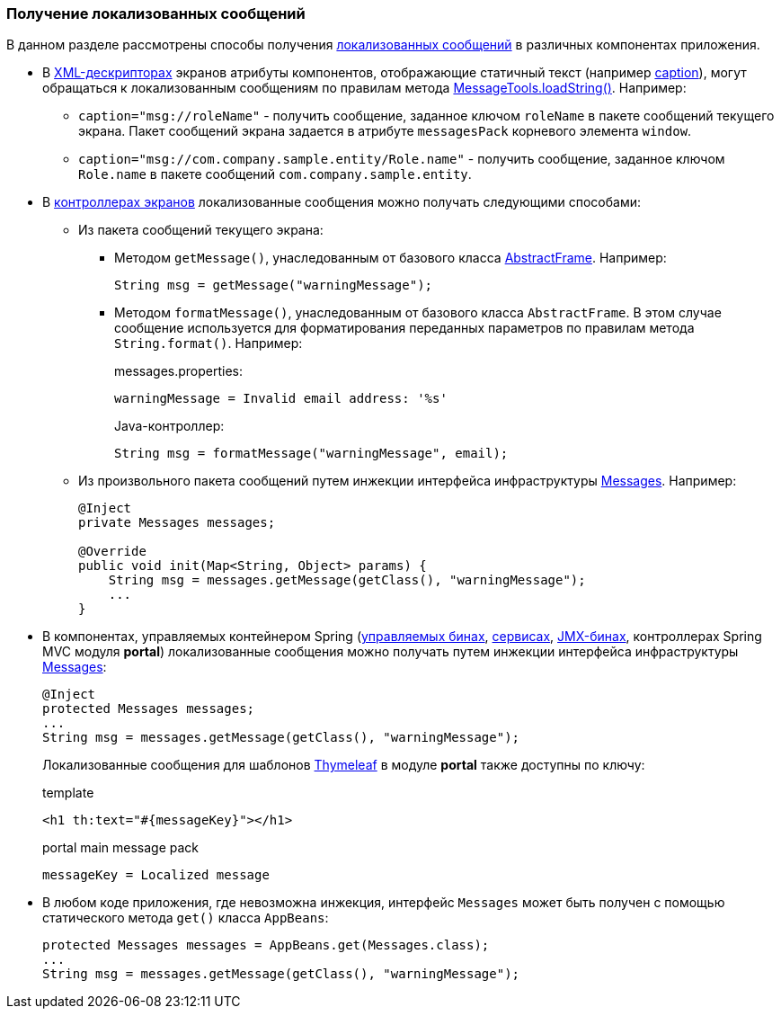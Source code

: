 :sourcesdir: ../../../source

[[getting_messages]]
=== Получение локализованных сообщений

В данном разделе рассмотрены способы получения <<localization,локализованных сообщений>> в различных компонентах приложения.

* В <<screen_xml,XML-дескрипторах>> экранов атрибуты компонентов, отображающие статичный текст (например <<gui_attr_caption,caption>>), могут обращаться к локализованным сообщениям по правилам метода <<messageTools.loadString,MessageTools.loadString()>>. Например:

** `caption="msg://roleName"` - получить сообщение, заданное ключом `roleName` в пакете сообщений текущего экрана. Пакет сообщений экрана задается в атрибуте `messagesPack` корневого элемента `window`.

** `caption="msg://com.company.sample.entity/Role.name"` - получить сообщение, заданное ключом `Role.name` в пакете сообщений `com.company.sample.entity`.

* В <<screen_controller,контроллерах экранов>> локализованные сообщения можно получать следующими способами:

** Из пакета сообщений текущего экрана:

*** Методом `getMessage()`, унаследованным от базового класса <<abstractFrame,AbstractFrame>>. Например:
+
[source, java]
----
String msg = getMessage("warningMessage");
----

*** Методом `formatMessage()`, унаследованным от базового класса `AbstractFrame`. В этом случае сообщение используется для форматирования переданных параметров по правилам метода `String.format()`. Например:
+
messages.properties:
+
[source, plain]
----
warningMessage = Invalid email address: '%s'
----
+
Java-контроллер:
+
[source, java]
----
String msg = formatMessage("warningMessage", email);
----

** Из произвольного пакета сообщений путем инжекции интерфейса инфраструктуры <<messages,Messages>>. Например:
+
[source, java]
----
@Inject
private Messages messages;

@Override
public void init(Map<String, Object> params) {
    String msg = messages.getMessage(getClass(), "warningMessage");
    ...
}
----

* В компонентах, управляемых контейнером Spring (<<managed_beans,управляемых бинах>>, <<services,сервисах>>, <<jmx_beans,JMX-бинах>>, контроллерах Spring MVC модуля *portal*) локализованные сообщения можно получать путем инжекции интерфейса инфраструктуры <<messages,Messages>>:
+
[source, java]
----
@Inject
protected Messages messages;
...
String msg = messages.getMessage(getClass(), "warningMessage");
----
+
Локализованные сообщения для шаблонов https://www.thymeleaf.org/[Thymeleaf] в модуле *portal* также доступны по ключу:
+
.template
[source, xml]
----
<h1 th:text="#{messageKey}"></h1>
----
+
.portal main message pack
[source, plain]
----
messageKey = Localized message
----

* В любом коде приложения, где невозможна инжекция, интерфейс `Messages` может быть получен с помощью статического метода `get()` класса `AppBeans`:
+
[source, java]
----
protected Messages messages = AppBeans.get(Messages.class);
...
String msg = messages.getMessage(getClass(), "warningMessage");
----

